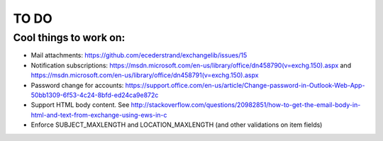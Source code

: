 =====
TO DO
=====

Cool things to work on:
-----------------------
* Mail attachments: https://github.com/ecederstrand/exchangelib/issues/15
* Notification subscriptions: https://msdn.microsoft.com/en-us/library/office/dn458790(v=exchg.150).aspx and https://msdn.microsoft.com/en-us/library/office/dn458791(v=exchg.150).aspx
* Password change for accounts: https://support.office.com/en-us/article/Change-password-in-Outlook-Web-App-50bb1309-6f53-4c24-8bfd-ed24ca9e872c
* Support HTML body content. See http://stackoverflow.com/questions/20982851/how-to-get-the-email-body-in-html-and-text-from-exchange-using-ews-in-c
* Enforce SUBJECT_MAXLENGTH and LOCATION_MAXLENGTH (and other validations on item fields)
